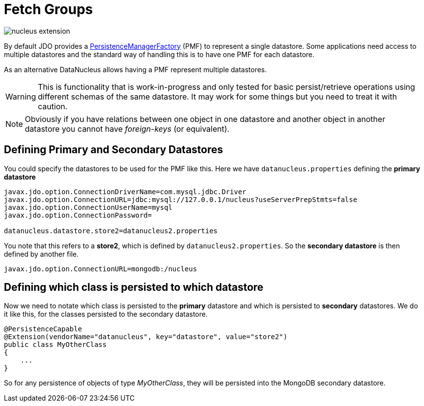 [[fetch_groups]]
= Fetch Groups
:_basedir: ../
:_imagesdir: images/



image:../images/nucleus_extension.png[]

By default JDO provides a link:persistence.html#pmf[PersistenceManagerFactory] (PMF) to represent a single datastore.
Some applications need access to multiple datastores and the standard way of handling this is to have one PMF for each datastore.

As an alternative DataNucleus allows having a PMF represent multiple datastores. 

WARNING: This is functionality that is work-in-progress and only tested for basic persist/retrieve operations using different schemas of the same datastore.
It may work for some things but you need to treat it with caution.

NOTE: Obviously if you have relations between one object in one datastore and another object in another datastore you cannot have _foreign-keys_ (or equivalent).


== Defining Primary and Secondary Datastores

You could specify the datastores to be used for the PMF like this. Here we have `datanucleus.properties` defining the *primary datastore*

-----
javax.jdo.option.ConnectionDriverName=com.mysql.jdbc.Driver
javax.jdo.option.ConnectionURL=jdbc:mysql://127.0.0.1/nucleus?useServerPrepStmts=false
javax.jdo.option.ConnectionUserName=mysql
javax.jdo.option.ConnectionPassword=

datanucleus.datastore.store2=datanucleus2.properties
-----

You note that this refers to a *store2*, which is defined by `datanucleus2.properties`.
So the *secondary datastore* is then defined by another file.
-----
javax.jdo.option.ConnectionURL=mongodb:/nucleus
-----


== Defining which class is persisted to which datastore

Now we need to notate which class is persisted to the *primary* datastore and which is persisted to *secondary* datastores. 
We do it like this, for the classes persisted to the secondary datastore.

[source,java]
-----
@PersistenceCapable
@Extension(vendorName="datanucleus", key="datastore", value="store2")
public class MyOtherClass
{
    ...
}
-----

So for any persistence of objects of type _MyOtherClass_, they will be persisted into the MongoDB secondary datastore.

